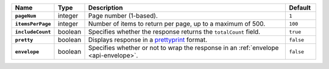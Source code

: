 .. list-table::
  :widths: 10 10 70 10
  :header-rows: 1
  :stub-columns: 1

  * - Name
    - Type
    - Description
    - Default

  * - ``pageNum``
    - integer
    - Page number (1-based).
    - ``1``

  * - ``itemsPerPage``
    - integer
    - Number of items to return per page, up to a maximum of 500.
    - ``100``

  * - ``includeCount``
    - boolean
    - Specifies whether the response returns the ``totalCount`` field.
    - ``true``

  * - ``pretty``
    - boolean
    - Displays response in a `prettyprint <https://en.wikipedia.org/wiki/Prettyprint?oldid=791126873>`_ format.
    - ``false``

  * - ``envelope``
    - boolean
    - Specifies whether or not to wrap the response in an :ref:`envelope <api-envelope>`.
    - ``false``
